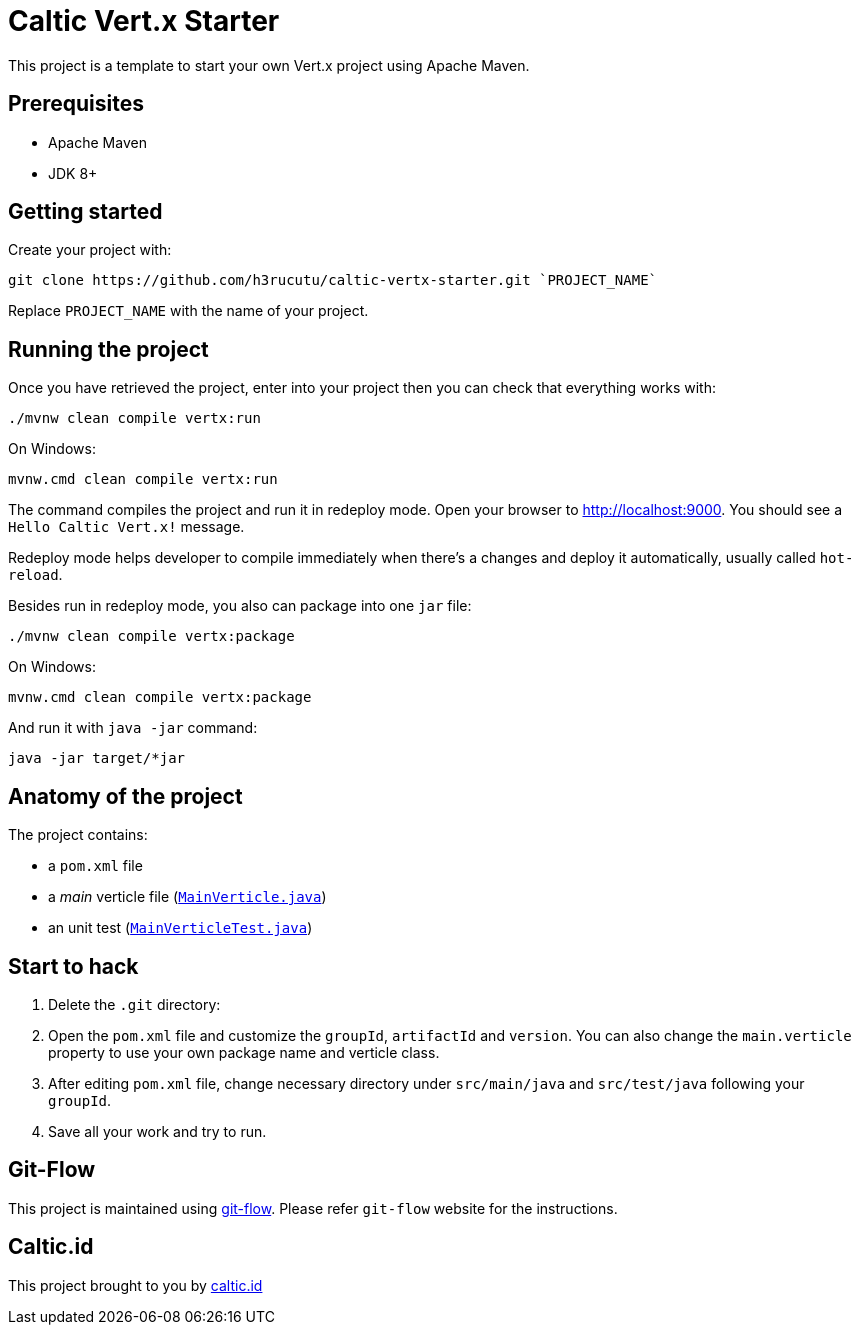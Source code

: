 = Caltic Vert.x Starter

This project is a template to start your own Vert.x project using Apache Maven.

== Prerequisites

* Apache Maven
* JDK 8+

== Getting started

Create your project with:

[source]
----
git clone https://github.com/h3rucutu/caltic-vertx-starter.git `PROJECT_NAME`
----

Replace `PROJECT_NAME` with the name of your project.

== Running the project

Once you have retrieved the project, enter into your project then you can check that everything works with:

[source]
----
./mvnw clean compile vertx:run
----

On Windows:

[source]
----
mvnw.cmd clean compile vertx:run
----

The command compiles the project and run it in redeploy mode. Open your browser to http://localhost:9000[http://localhost:9000]. You should see a `Hello Caltic Vert.x!` message.

Redeploy mode helps developer to compile immediately when there's a changes and deploy it automatically, usually called `hot-reload`.

Besides run in redeploy mode, you also can package into one `jar` file:

[source]
----
./mvnw clean compile vertx:package
----

On Windows:

[source]
----
mvnw.cmd clean compile vertx:package
----

And run it with `java -jar` command:

[source]
----
java -jar target/*jar
----

== Anatomy of the project

The project contains:

* a `pom.xml` file
* a _main_ verticle file (https://github.com/h3rucutu/caltic-vertx-starter/blob/master/src/main/java/id/caltic/labs/MainVerticle.java[`MainVerticle.java`])
* an unit test (https://github.com/h3rucutu/caltic-vertx-starter/blob/master/src/test/java/id/caltic/labs/MainVerticleTest.java[`MainVerticleTest.java`])

== Start to hack

1. Delete the `.git` directory:
2. Open the `pom.xml` file and customize the `groupId`, `artifactId` and `version`. You can also change the `main.verticle` property to use your own package name and verticle class.
3. After editing `pom.xml` file, change necessary directory under `src/main/java` and `src/test/java` following your `groupId`.
4. Save all your work and try to run.

== Git-Flow

This project is maintained using https://github.com/nvie/gitflow[git-flow]. Please refer `git-flow` website for the instructions.

== Caltic.id

This project brought to you by https://caltic.id[caltic.id]